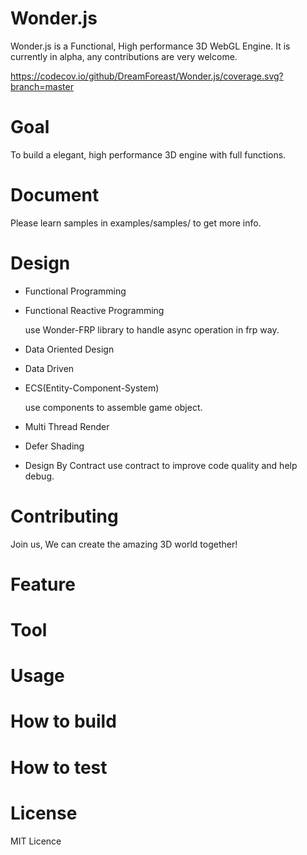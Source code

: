 * Wonder.js
Wonder.js is a Functional, High performance 3D WebGL Engine.
It is currently in alpha, any contributions are very welcome.


[[https://travis-ci.org/DreamForeast/Wonder.js?branch%3Dmaster][https://travis-ci.org/DreamForeast/Wonder.js.png]] [[https://codecov.io/github/DreamForeast/Wonder.js?branch=master][https://codecov.io/github/DreamForeast/Wonder.js/coverage.svg?branch=master]] [[http://commitizen.github.io/cz-cli/][https://img.shields.io/badge/commitizen-friendly-brightgreen.svg]]

* Goal
To build a elegant, high performance 3D engine with full functions.
* Document

Please learn samples in examples/samples/ to get more info.
* Design
- Functional Programming
- Functional Reactive Programming

  use Wonder-FRP library to handle async operation in frp way.
- Data Oriented Design
- Data Driven
- ECS(Entity-Component-System)

  use components to assemble game object.
- Multi Thread Render
- Defer Shading

- Design By Contract
  use contract to improve code quality and help debug.
* Contributing
Join us, We can create the amazing 3D world together!
* Feature


* Tool

* Usage

* How to build
* How to test
* License
MIT Licence